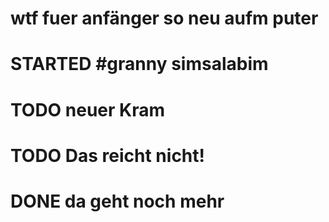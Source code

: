 # org
* wtf fuer anfänger so neu aufm puter
* STARTED #granny simsalabim
:LOGBOOK:
- State "STARTED"    from              [2023-01-18 Wed 12:23]
:END:
* TODO neuer Kram
:LOGBOOK:
- State "TODO"       from "DONE"       [2023-01-18 Wed 12:21]
- State "DONE"       from "TODO"       [2023-01-18 Wed 12:11]
:END:
* TODO Das reicht nicht!
:LOGBOOK:
- State "TODO"       from "DONE"       [2023-01-18 Wed 11:36]
- State "DONE"       from "TODO"       [2023-01-18 Wed 11:36]
:END:
* DONE da geht noch mehr
CLOSED: [2023-01-18 Wed 12:10]
:LOGBOOK:
- State "DONE"       from "STARTED"    [2023-01-18 Wed 12:10]
- State "STARTED"    from              [2023-01-18 Wed 11:36]
:END:
